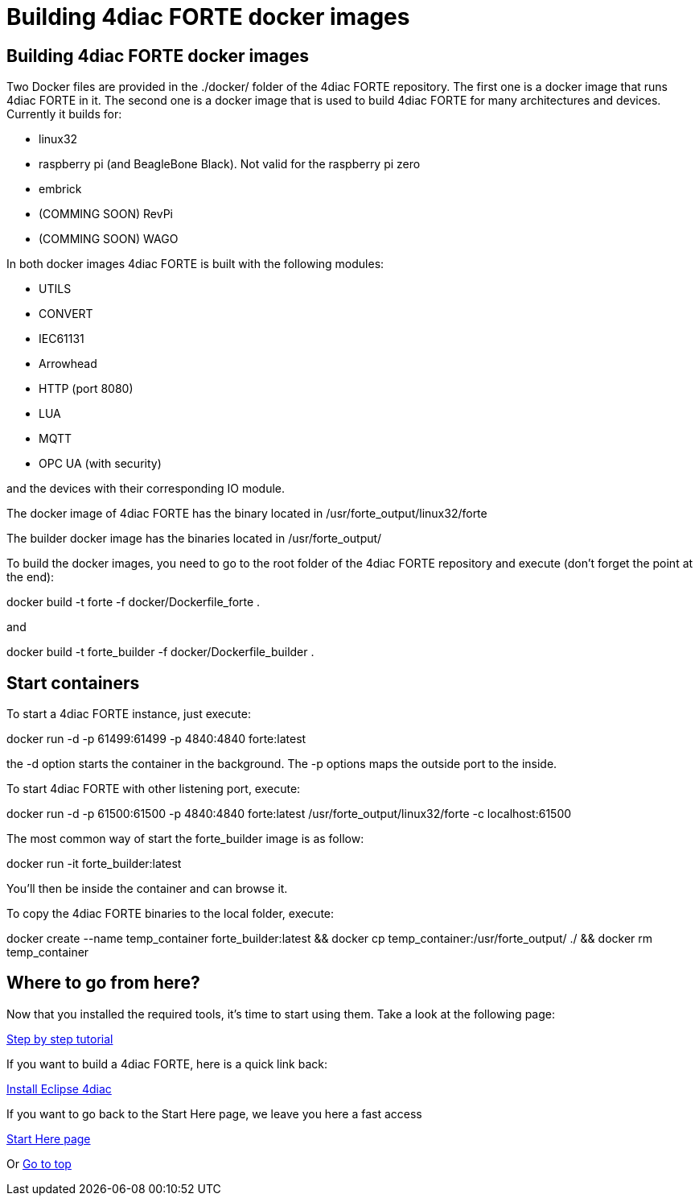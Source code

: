= Building 4diac FORTE docker images
:lang: en

[[topOfPage]]
== Building 4diac FORTE docker images

Two Docker files are provided in the [.folderLocation]#./docker/# folder
of the 4diac FORTE repository. The first one is a docker image that runs
4diac FORTE in it. The second one is a docker image that is used to
build 4diac FORTE for many architectures and devices. Currently it
builds for:

* linux32
* raspberry pi (and BeagleBone Black). Not valid for the raspberry pi
zero
* embrick
* (COMMING SOON) RevPi
* (COMMING SOON) WAGO

In both docker images 4diac FORTE is built with the following modules:

* UTILS
* CONVERT
* IEC61131
* Arrowhead
* HTTP (port 8080)
* LUA
* MQTT
* OPC UA (with security)

and the devices with their corresponding IO module.

The docker image of 4diac FORTE has the binary located in
[.folderLocation]#/usr/forte_output/linux32/forte#

The builder docker image has the binaries located in
[.folderLocation]#/usr/forte_output/#

To build the docker images, you need to go to the root folder of the
4diac FORTE repository and execute (don't forget the point at the end):

docker build -t forte -f docker/Dockerfile_forte .

and

docker build -t forte_builder -f docker/Dockerfile_builder .

== Start containers

To start a 4diac FORTE instance, just execute:

docker run -d -p 61499:61499 -p 4840:4840 forte:latest

the -d option starts the container in the background. The -p options
maps the outside port to the inside.

To start 4diac FORTE with other listening port, execute:

docker run -d -p 61500:61500 -p 4840:4840 forte:latest
/usr/forte_output/linux32/forte -c localhost:61500

The most common way of start the forte_builder image is as follow:

docker run -it forte_builder:latest

You'll then be inside the container and can browse it.

To copy the 4diac FORTE binaries to the local folder, execute:

docker create --name temp_container forte_builder:latest && docker cp
temp_container:/usr/forte_output/ ./ && docker rm temp_container

[[whereToGoFromHere]]
== Where to go from here?

Now that you installed the required tools, it's time to start using
them. Take a look at the following page:

link:../../html/4diacIDE/overview.html[Step by step tutorial]

If you want to build a 4diac FORTE, here is a quick link back:

link:../../html/installation/install.html[Install Eclipse 4diac]

If you want to go back to the Start Here page, we leave you here a fast
access

link:../../html/startHere/startHere.html[Start Here page]

Or link:#topOfPage[Go to top]
